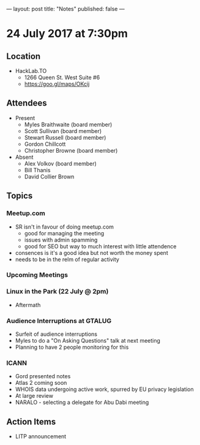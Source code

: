 ---
layout: post
title: "Notes"
published: false
---

* 24 July 2017 at 7:30pm

** Location

- HackLab.TO
  - 1266 Queen St. West Suite #6
  - <https://goo.gl/maps/OKcij>

** Attendees

- Present
  - Myles Braithwaite (board member)
  - Scott Sullivan (board member)
  - Stewart Russell (board member)
  - Gordon Chillcott
  - Christopher Browne (board member)

- Absent
  - Alex Volkov (board member)
  - Bill Thanis
  - David Collier Brown

** Topics

*** Meetup.com

- SR isn't in favour of doing meetup.com
    - good for managing the meeting
    - issues with admin spamming
    - good for SEO but way to much interest with little attendence
- consences is it's a good idea but not worth the money spent
- needs to be in the relm of regular activity

*** Upcoming Meetings

*** Linux in the Park (22 July @ 2pm)
 - Aftermath

*** Audience Interruptions at GTALUG
 - Surfeit of audience interruptions
 - Myles to do a "On Asking Questions" talk at next meeting
 - Planning to have 2 people monitoring for this

*** ICANN
 - Gord presented notes
 - Atlas 2 coming soon
 - WHOIS data undergoing active work, spurred by EU privacy legislation
 - At large review
 - NARALO - selecting a delegate for Abu Dabi meeting

** Action Items
 - LITP announcement
